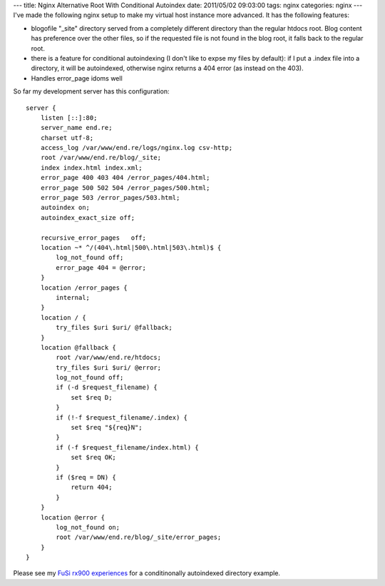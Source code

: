 ---
title: Nginx Alternative Root With Conditional Autoindex
date: 2011/05/02 09:03:00
tags: nginx
categories: nginx
---
I've made the following nginx setup to make my virtual host instance more advanced. It has the following features:

- blogofile "_site" directory served from a completely different directory than the regular htdocs root. Blog content has preference over the other files, so if the requested file is not found in the blog root, it falls back to the regular root.
- there is a feature for conditional autoindexing (I don't like to expse my files by default): if I put a .index file into a directory, it will be autoindexed, otherwise nginx returns a 404 error (as instead on the 403).
- Handles error_page idoms well

So far my development server has this configuration:

::

    server {
        listen [::]:80;
        server_name end.re;
        charset utf-8;
        access_log /var/www/end.re/logs/nginx.log csv-http;
        root /var/www/end.re/blog/_site;
        index index.html index.xml;
        error_page 400 403 404 /error_pages/404.html;
        error_page 500 502 504 /error_pages/500.html;
        error_page 503 /error_pages/503.html;
        autoindex on;
        autoindex_exact_size off;

        recursive_error_pages   off;
        location ~* ^/(404\.html|500\.html|503\.html)$ {
            log_not_found off;
            error_page 404 = @error;
        }
        location /error_pages {
            internal;
        }
        location / {
            try_files $uri $uri/ @fallback;
        }
        location @fallback {
            root /var/www/end.re/htdocs;
            try_files $uri $uri/ @error;
            log_not_found off;
            if (-d $request_filename) {
                set $req D;
            }
            if (!-f $request_filename/.index) {
                set $req "${req}N";
            }
            if (-f $request_filename/index.html) {
                set $req OK;
            }
            if ($req = DN) {
                return 404;
            }
        }
        location @error {
            log_not_found on;
            root /var/www/end.re/blog/_site/error_pages;
        }
    }

Please see my `FuSi rx900 experiences </fusi-rx900/>`_ for a conditinonally autoindexed directory example.
